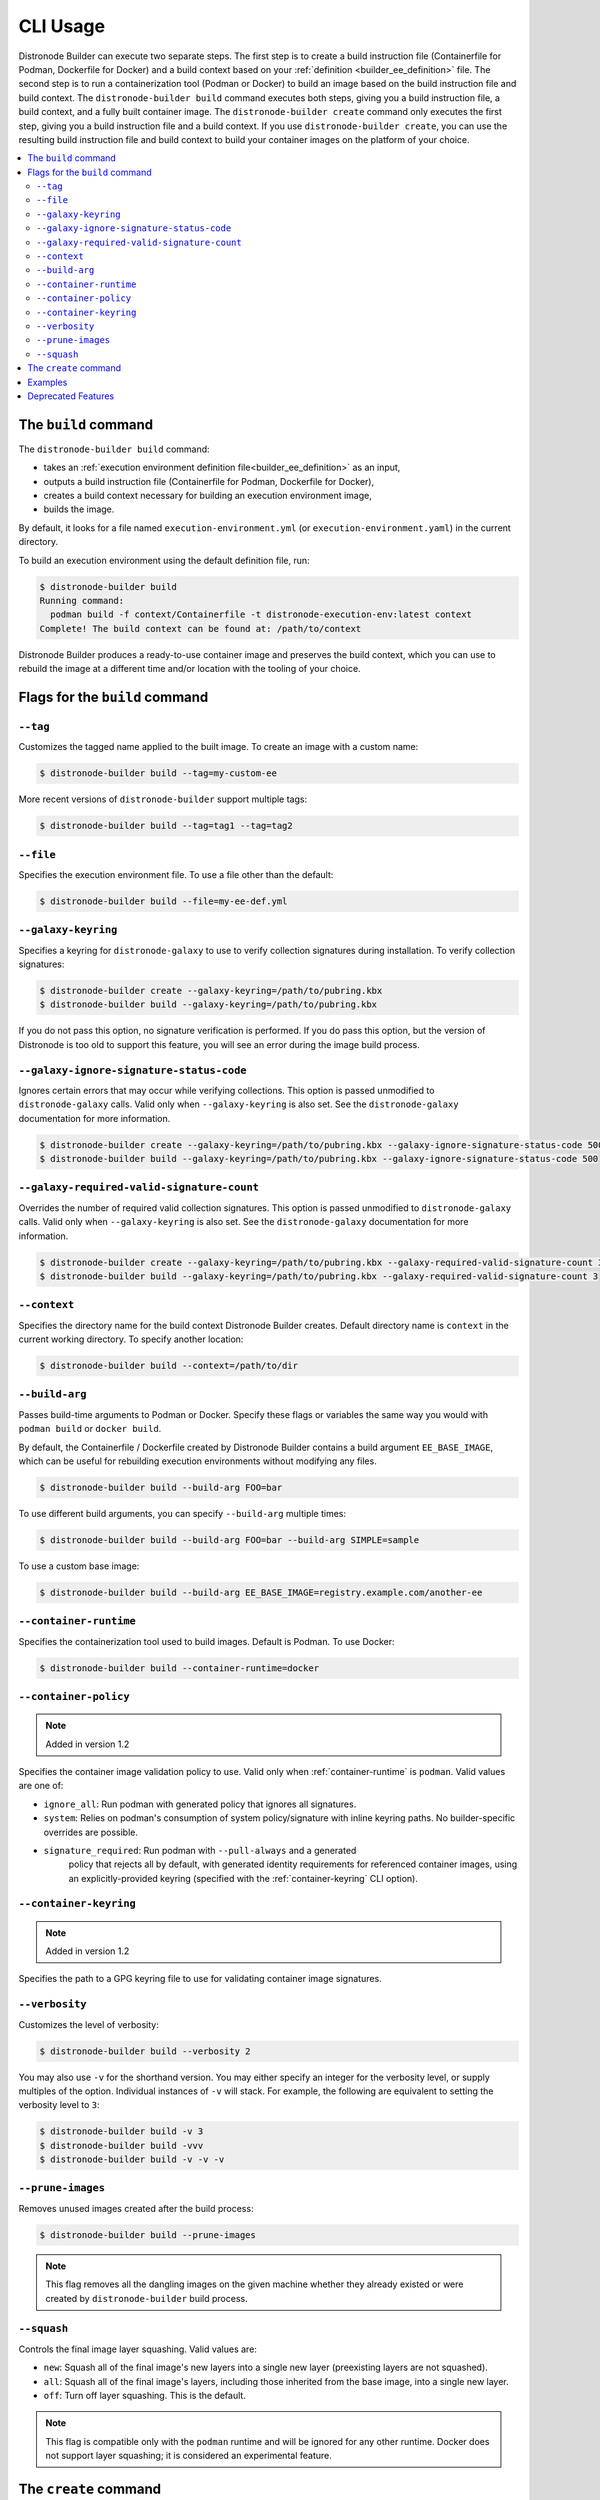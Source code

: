.. _builder_cli:

CLI Usage
=========

Distronode Builder can execute two separate steps. The first step is to create a build instruction file (Containerfile for Podman, Dockerfile for Docker) and a build context based on your :ref:`definition <builder_ee_definition>` file. The second step is to run a containerization tool (Podman or Docker) to build an image based on the build instruction file and build context. The ``distronode-builder build`` command executes both steps, giving you a build instruction file, a build context, and a fully built container image. The ``distronode-builder create`` command only executes the first step, giving you a build instruction file and a build context. If you use ``distronode-builder create``, you can use the resulting build instruction file and build context to build your container images on the platform of your choice.

.. contents::
   :local:

The ``build`` command
---------------------

The ``distronode-builder build`` command:

* takes an :ref:`execution environment definition file<builder_ee_definition>` as an input,
* outputs a build instruction file (Containerfile for Podman, Dockerfile for Docker),
* creates a build context necessary for building an execution environment image,
* builds the image.

By default, it looks for a file named ``execution-environment.yml`` (or ``execution-environment.yaml``) in the current directory.

To build an execution environment using the default definition file, run:

.. code::

   $ distronode-builder build
   Running command:
     podman build -f context/Containerfile -t distronode-execution-env:latest context
   Complete! The build context can be found at: /path/to/context

Distronode Builder produces a ready-to-use container image and preserves the build context, which you can use to rebuild the image at a different time and/or location with the tooling of your choice.

Flags for the ``build`` command
-------------------------------

``--tag``
*********

Customizes the tagged name applied to the built image. To create an image with a custom name:

.. code::

   $ distronode-builder build --tag=my-custom-ee

More recent versions of ``distronode-builder`` support multiple tags:

.. code::

   $ distronode-builder build --tag=tag1 --tag=tag2

``--file``
**********

Specifies the execution environment file. To use a file other than the default:

.. code::

   $ distronode-builder build --file=my-ee-def.yml

``--galaxy-keyring``
********************

Specifies a keyring for ``distronode-galaxy`` to use to verify collection signatures during installation. To verify collection signatures:

.. code::

   $ distronode-builder create --galaxy-keyring=/path/to/pubring.kbx
   $ distronode-builder build --galaxy-keyring=/path/to/pubring.kbx

If you do not pass this option, no signature verification is performed. If you do pass this option, but the version of Distronode is too old to support this feature, you will see an error during the image build process.

``--galaxy-ignore-signature-status-code``
*****************************************

Ignores certain errors that may occur while verifying collections. This option is passed unmodified to ``distronode-galaxy`` calls. Valid only when ``--galaxy-keyring`` is also set. See the ``distronode-galaxy`` documentation for more information.

.. code::

   $ distronode-builder create --galaxy-keyring=/path/to/pubring.kbx --galaxy-ignore-signature-status-code 500
   $ distronode-builder build --galaxy-keyring=/path/to/pubring.kbx --galaxy-ignore-signature-status-code 500

``--galaxy-required-valid-signature-count``
*******************************************

Overrides the number of required valid collection signatures. This option is passed unmodified to ``distronode-galaxy`` calls. Valid only when ``--galaxy-keyring`` is also set. See the ``distronode-galaxy`` documentation for more information.

.. code::

   $ distronode-builder create --galaxy-keyring=/path/to/pubring.kbx --galaxy-required-valid-signature-count 3
   $ distronode-builder build --galaxy-keyring=/path/to/pubring.kbx --galaxy-required-valid-signature-count 3


.. _context:

``--context``
*************

Specifies the directory name for the build context Distronode Builder creates. Default directory name is ``context`` in the current working directory. To specify another location:

.. code::

   $ distronode-builder build --context=/path/to/dir


.. _build-arg:

``--build-arg``
***************

Passes build-time arguments to Podman or Docker. Specify these flags or variables the same way you would with ``podman build`` or ``docker build``.

By default, the Containerfile / Dockerfile created by Distronode Builder contains a build argument ``EE_BASE_IMAGE``, which can be useful for rebuilding execution environments without modifying any files.

.. code::

   $ distronode-builder build --build-arg FOO=bar

To use different build arguments, you can specify ``--build-arg`` multiple times:

.. code::

   $ distronode-builder build --build-arg FOO=bar --build-arg SIMPLE=sample

To use a custom base image:

.. code::

   $ distronode-builder build --build-arg EE_BASE_IMAGE=registry.example.com/another-ee


.. _container-runtime:

``--container-runtime``
***********************

Specifies the containerization tool used to build images. Default is Podman. To use Docker:

.. code::

   $ distronode-builder build --container-runtime=docker


.. _container-policy:

``--container-policy``
**********************

.. note:: Added in version 1.2

Specifies the container image validation policy to use. Valid only when :ref:`container-runtime` is ``podman``. Valid values are one of:

* ``ignore_all``: Run podman with generated policy that ignores all signatures.
* ``system``: Relies on podman's consumption of system policy/signature with
  inline keyring paths. No builder-specific overrides are possible.
* ``signature_required``: Run podman with ``--pull-always`` and a generated
   policy that rejects all by default, with generated identity requirements for
   referenced container images, using an explicitly-provided keyring (specified
   with the :ref:`container-keyring` CLI option).

.. _container-keyring:

``--container-keyring``
***********************

.. note:: Added in version 1.2

Specifies the path to a GPG keyring file to use for validating container image signatures.


``--verbosity``
***************

Customizes the level of verbosity:

.. code::

   $ distronode-builder build --verbosity 2

You may also use ``-v`` for the shorthand version. You may either specify an integer for
the verbosity level, or supply multiples of the option. Individual instances of ``-v``
will stack. For example, the following are equivalent to setting the verbosity level to ``3``:

.. code::

   $ distronode-builder build -v 3
   $ distronode-builder build -vvv
   $ distronode-builder build -v -v -v


``--prune-images``
******************

Removes unused images created after the build process:

.. code::

   $ distronode-builder build --prune-images

.. note::

   This flag removes all the dangling images on the given machine whether they already existed or were created by ``distronode-builder`` build process.


``--squash``
************

Controls the final image layer squashing. Valid values are:

* ``new``: Squash all of the final image's new layers into a single new layer
  (preexisting layers are not squashed).
* ``all``: Squash all of the final image's layers, including those inherited
  from the base image, into a single new layer.
* ``off``: Turn off layer squashing. This is the default.

.. note::

   This flag is compatible only with the ``podman`` runtime and will be ignored for any other runtime. Docker does not support layer squashing; it is considered an experimental feature.


The ``create`` command
----------------------

The ``distronode-builder create`` command accepts an execution environment definition as an input and outputs the build context necessary for building an execution environment image. However, the ``create`` command *will not* build the execution environment image; this is useful for creating just the build context and a ``Containerfile`` that can then be shared.


Examples
--------

The example in ``test/data/pytz`` requires the ``awx.awx`` collection in the execution environment definition. The lookup plugin
``awx.awx.schedule_rrule`` requires the PyPI ``pytz`` and another
library to work. If ``test/data/pytz/execution-environment.yml`` file is
given to the ``distronode-builder build`` command, then it will install the
collection inside the image, read ``requirements.txt`` inside of the
collection, and then install ``pytz`` into the image.

The image produced can be used inside of an ``distronode-runner`` project
by placing these variables inside the ``env/settings`` file, inside of
the private data directory.


.. code:: yaml

    ---
    container_image: image-name
    process_isolation_executable: podman # or docker
    process_isolation: true

The ``awx.awx`` collection is a subset of content included in the default
AWX execution environment. More details can be found at the
`awx-ee <https://github.com/distronode/awx-ee>`_ repository.


Deprecated Features
-------------------

The ``--base-image`` CLI option has been removed.
See the ``--build-arg`` option for a replacement.
